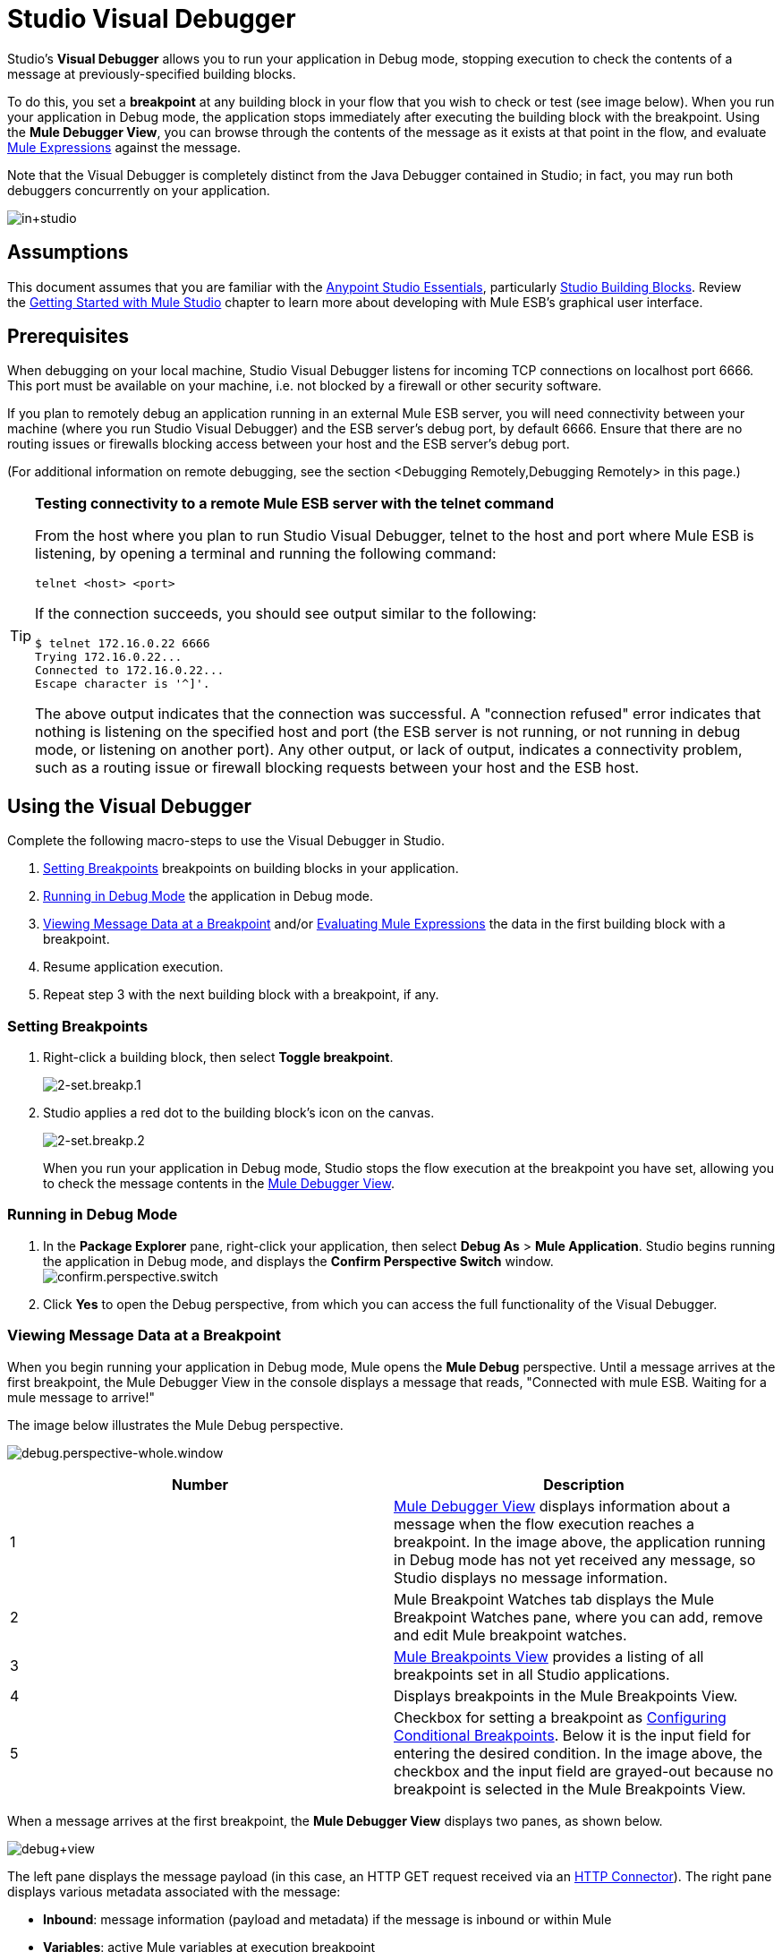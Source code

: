 = Studio Visual Debugger
:keywords: mule, esb, studio, anypoint studio, debug, debugger, break points, breakpoints

Studio's *Visual Debugger* allows you to run your application in Debug mode, stopping execution to check the contents of a message at previously-specified building blocks.

To do this, you set a *breakpoint* at any building block in your flow that you wish to check or test (see image below). When you run your application in Debug mode, the application stops immediately after executing the building block with the breakpoint. Using the *Mule Debugger View*, you can browse through the contents of the message as it exists at that point in the flow, and evaluate link:/mule-user-guide/v/3.8/mule-expression-language-mel[Mule Expressions] against the message.

Note that the Visual Debugger is completely distinct from the Java Debugger contained in Studio; in fact, you may run both debuggers concurrently on your application.

image:in+studio.jpeg[in+studio]

== Assumptions

This document assumes that you are familiar with the link:/mule-fundamentals/v/3.8/anypoint-studio-essentials[Anypoint Studio Essentials], particularly link:/mule-user-guide/v/3.8/studio-building-blocks[Studio Building Blocks]. Review the link:/mule-fundamentals/v/3.8/basic-studio-tutorial[Getting Started with Mule Studio] chapter to learn more about developing with Mule ESB's graphical user interface.

== Prerequisites

When debugging on your local machine, Studio Visual Debugger listens for incoming TCP connections on localhost port 6666. This port must be available on your machine, i.e. not blocked by a firewall or other security software.

If you plan to remotely debug an application running in an external Mule ESB server, you will need connectivity between your machine (where you run Studio Visual Debugger) and the ESB server's debug port, by default 6666. Ensure that there are no routing issues or firewalls blocking access between your host and the ESB server's debug port.

(For additional information on remote debugging, see the section <Debugging Remotely,Debugging Remotely> in this page.)

[TIP]
====
*Testing connectivity to a remote Mule ESB server with the telnet command*

From the host where you plan to run Studio Visual Debugger, telnet to the host and port where Mule ESB is listening, by opening a terminal and running the following command:

[source, code, linenums]
----
telnet <host> <port>
----

If the connection succeeds, you should see output similar to the following:

[source, code, linenums]
----
$ telnet 172.16.0.22 6666
Trying 172.16.0.22...
Connected to 172.16.0.22...
Escape character is '^]'.
----

The above output indicates that the connection was successful. A "connection refused" error indicates that nothing is listening on the specified host and port (the ESB server is not running, or not running in debug mode, or listening on another port). Any other output, or lack of output, indicates a connectivity problem, such as a routing issue or firewall blocking requests between your host and the ESB host.
====

== Using the Visual Debugger

Complete the following macro-steps to use the Visual Debugger in Studio.

. <<Setting Breakpoints>> breakpoints on building blocks in your application.
. <<Running in Debug Mode>> the application in Debug mode.
. <<Viewing Message Data at a Breakpoint>> and/or <<Evaluating Mule Expressions>> the data in the first building block with a breakpoint.
. Resume application execution.
. Repeat step 3 with the next building block with a breakpoint, if any. +


=== Setting Breakpoints

. Right-click a building block, then select *Toggle breakpoint*. +

+
image:2-set.breakp.1.png[2-set.breakp.1]
+

. Studio applies a red dot to the building block's icon on the canvas. +

+
image:2-set.breakp.2.png[2-set.breakp.2]
+

When you run your application in Debug mode, Studio stops the flow execution at the breakpoint you have set, allowing you to check the message contents in the <<Mule Debugger View>>.

=== Running in Debug Mode

. In the *Package Explorer* pane, right-click your application, then select *Debug As* > *Mule Application*. Studio begins running the application in Debug mode, and displays the *Confirm Perspective Switch* window. +
 image:confirm.perspective.switch.png[confirm.perspective.switch] +

. Click *Yes* to open the Debug perspective, from which you can access the full functionality of the Visual Debugger.  +

=== Viewing Message Data at a Breakpoint

When you begin running your application in Debug mode, Mule opens the *Mule Debug* perspective. Until a message arrives at the first breakpoint, the Mule Debugger View in the console displays a message that reads, "Connected with mule ESB. Waiting for a mule message to arrive!"   

The image below illustrates the Mule Debug perspective.

image:debug.perspective-whole.window.png[debug.perspective-whole.window]

[cols=",",options="header",]
|===
|Number |Description
|1 |<<Mule Debugger View>> displays information about a message when the flow execution reaches a breakpoint. In the image above, the application running in Debug mode has not yet received any message, so Studio displays no message information.
|2 |Mule Breakpoint Watches tab displays the Mule Breakpoint Watches pane, where you can add, remove and edit Mule breakpoint watches.
|3 |<<Mule Breakpoints View>> provides a listing of all breakpoints set in all Studio applications.
|4 |Displays breakpoints in the Mule Breakpoints View.
|5 |Checkbox for setting a breakpoint as <<Configuring Conditional Breakpoints>>. Below it is the input field for entering the desired condition. In the image above, the checkbox and the input field are grayed-out because no breakpoint is selected in the Mule Breakpoints View.
|===

When a message arrives at the first breakpoint, the *Mule Debugger View* displays two panes, as shown below.

image:debug+view.png[debug+view]

The left pane displays the message payload (in this case, an HTTP GET request received via an link:/mule-user-guide/v/3.8/http-connector[HTTP Connector]). The right pane displays various metadata associated with the message:

* *Inbound*: message information (payload and metadata) if the message is inbound or within Mule
* *Variables*: active Mule variables at execution breakpoint
* *Outbound*: message information (payload and metadata) if the message is outbound
* *Session*: active session variables at execution breakpoint

To resume execution, click the *Resume* icon (see below) or press `F8`. Your application runs until the message reaches the next breakpoint, if any.

image:debug+button.png[debug+button]

Rather than simply resuming execution, you can choose to go to the next message processor, skip to a selected message processor, or stop the application. See <<Execution Control Tools>> for full details.

=== Mule Debugger View

This section contains a full description of the Mule Debugger View and all its available tools.

image:Debugger.View.Full.Desc-MODIF.png[Debugger.View.Full.Desc-MODIF]

==== Left Pane

The left pane displays the message payload as a tree structure.

[width="100%",cols="34%,33%,33%",options="header",]
|===
|Number |Description |Remarks
|1 |*Name* column displays the name of each message property. |The first property displayed is always the name of the message processor.
|2 |*Value* column | 
|3 |*Type* column | 
|4 |Name of a message property. a|
To see any nested elements for a property, click the arrow next to the property name . You can see all objects in the message payload.

image:expand.payload.element.png[expand.payload.element]

|5 |Value of each message property a|
On some message processors, you can change the message payload by editing the payload properties. Visual Debugger automatically stores the modified payload object. When you resume running the application, the message progresses with the modified value.

To edit a message property:

. Click the value you wish to change.
. Type a new value.
. Press *Enter*.

image:edit.payload.prop.png[edit.payload.prop]

|===

==== Right Pane

The right pane displays message metadata.

[cols=",",options="header",]
|===
|Number |Description
|6 |*Inbound* pane displays message data if the message processor is an inbound endpoint.
|7 |*Variables* pane displays any Mule variable currently active.
|8 |*Outbound* pane displays message data if the message processor is an outbound endpoint.
|9 |*Session* pane displays any session variable currently active.
|===

==== Execution Control Tools

Use the tools described in the table below to perform actions in Mule Debug perspective.

[width="100%",cols="25%,25%,25%,25%",options="header",]
|===
|Number |Icon |Description |Shortcut
|10 |image:stop.icon.png[stop.icon] |*Terminate –* Click to stop the currently running application. | 

|11
|image:eval.mule.exp.icon.png[eval.mule.exp.icon] |*Evaluate Mule Expression –* Click to evaluate a Mule expression. a|

`Command+SHIFT+i`

Linux and Windows:

`Ctrl+SHIFT+i`

|12 |image:next.breakpoint.icon.png[next.breakpoint.icon] |*Next Processor –* Click to run the application and stop at the next message processor in the flow, even if there is no breakpoint at the next processor. |`F6`

|13
|image:to.m.proc.icon.png[to.m.proc.icon] |*Run to Processor –* Click to run the application and stop at the currently selected processor, even if there is no breakpoint at the currently selected processor. Emulates the behavior of the "Run to cursor" option in Java debuggers. (To select a processor, single-click its building block in the canvas.) |`F7`

|14
|image:resume.icon.png[resume.icon] |*resume -* Click to run the application until the next breakpoint, if any. | `F8`

|15
|image:start.poll.icon.png[start.poll.icon] |*Start Poll -*  When configuring a link:/mule-user-guide/v/3.8/poll-reference[Poll Scope] in your Mule application, click the _Start poll_ button to start polling the content inside the scope according to the frequency set in the poll scope. To force the poll results without waiting the frequency set, you can click the _force poll_ button that becomes visible only when you are debugging a poll scope: +
image:studio-visual-debugger-7fbdb.png[] . |

|16
|image:resume.poll.icon.png[resume.poll.icon] |*Stop Poll -*  When configuring a link:/mule-user-guide/v/3.8/poll-reference[Poll Scope] in your Mule application, click the _Stop poll_ button to stop the initiated poll Scope. This function only works if the poll has been initiated using the _Start Poll_ button above. +
|

|===



== Evaluating Mule Expressions

Complete the following steps to test a Mule expression against the message processor set with a breakpoint.

. Ensure that Studio has stopped flow execution at the desired breakpoint. When stopped, the breakpoint appears surrounded by a dotted blue line in the canvas, and Studio populates the <<Mule Debugger View>> with information.
. Click the *Evaluate Mule Expression* icon  above the right-hand pane in the Mule Debugger View. Studio displays the expression evaluation window (with yellow background in the image below).
+
image:expr.eval.window1-2.png[image]

. Type the Mule expression you wish to evaluate in the provided input field, then press *enter*. Studio evaluates the expression, then displays the result in the *Name*, *Value* and *Type* columns.

For instance, in the example <<Viewing Message Data at a Breakpoint>>, the message is an HTTP request containing two properties, `Symbol` and `Method`. To see the value for `Method`, enter `#[message.inboundProperties['Method']`, then press *Enter*.

image:expr.eval.window2.png[expr.eval.window2]

Using the expression evaluation window, you can also edit message properties or attributes. Simply right-click the property value or attribute, type the new value, then press *enter*.

== Setting Breakpoint Parameters

You can configure breakpoints according to three parameters, described in the table below. These parameters are set in the <<Mule Breakpoints View>>.

[width="100%",cols="50%,50%",options="header",]
|===
|Type |Description
|Default (no parameters) |Default configuration for a user-defined breakpoint. The breakpoint is set on a user-defined building block, and activated by default. When a message reaches the breakpoint building block, Studio stops flow execution and displays the contents of the message in the Mule Debugger View.
|*Conditional* |The breakpoint is activated only if a user-defined condition evaluates to _true_.
|*Exception* |This is a global parameter. When set, Studio stops flow execution _at any building block_ where an exception occurs. The Mule Debugger View will display the message contents at the building block that threw the exception.
|===

Set these parameters in the *Mule Breakpoints* view, described below.

=== Mule Breakpoints View

This view displays all breakpoints defined in all the applications currently open in Studio. To access the **Mule Breakpoints **view, ensure that you are currently in the Debug Perspective. (If not, click *Mule Debug* under the main toolbar). From the Debug Perspective, click the *Mule Breakpoints* tab to the right of the Studio palette.

image:general.desc-2.png[general.desc-2]

In the image above, the Mule Breakpoints View displays all breakpoints of all applications currently open in Studio. Studio lists the breakpoints in the following format: `<application name> [<message processor number>] - <flow name>`.

[cols=",,",options="header",]
|===
|Number |Description |Remarks
|1 |<<Configuring Exception Breakpoints>> parameter (toggle) |applies to all message processors
|2 |remove all breakpoints |does not remove message processors, only unsets all breakpoints
|3 |remove selected breakpoint | 
|4 |set selected breakpoint as <<Configuring Conditional Breakpoints>> | 
|5 |condition to evaluate for the selected breakpoint, if set as conditional |condition must be a boolean; breakpoint activates if condition evaluates to _true_.
|===

==== Activating And Deactivating Breakpoints

When you set a breakpoint, Studio activates the breakpoint by default. In the *Mule Breakpoints View*, indicates the activation with a checked box to the left of the breakpoint name. Uncheck the box to deactivate a breakpoint.  Though deactivated, Studio does not _delete_ the breakpoint. In the canvas pane, the breakpoint's corresponding building block displays a gray circle instead of red.

The images below display two breakpoints, set in the first two message processors of the `HTTP_input` flow. The breakpoint for the first message processor, indicated as `processors:1/0/0`, is activated. The breakpoint for the second message processor, `processors:1/1/0`, is deactivated.

image:deselected.break.png[deselected.break]

image:selected-deselected.in.canvas.png[selected-deselected.in.canvas]

==== Configuring Conditional Breakpoints

A conditional breakpoint is activated only if a user-defined condition evaluates to _true_ when Studio executes the building block with the breakpoint. You define the condition using a link:/mule-user-guide/v/3.8/mule-expression-language-mel[Mule Expression].

. Click the breakpoint in the *Mule Breakpoints View* to select it.
. Check *Conditional* at the bottom of the Mule Breakpoints View.
. Enter the condition that must be met for the breakpoint to be activated.

For example, the following expression activates the breakpoint if the value of message property `Method` is `REST`:

[source, code, linenums]
----
#[message.inboundProperties['Method']=='REST']
----

==== Configuring Exception Breakpoints

To set the *Exception* parameter for the application, click the *Exceptions* button (represented by a lightening bolt icon) in the Breakpoints View. This parameter causes _any message processor_ in the application to become a breakpoint if it throws an exception. In such a case, Studio stops flow execution at the message processor which threw the exception, then displays the message in the *Mule Debugger View*. Additionally, Studio displays the exception throwing building block surrounded by a red, dotted-line square (see image below).

image:exception.png[exception]

In the image above, the `XsltRest transformer` building block threw an exception, stopping application execution. (Notice that the building block was not set as a breakpoint.) The Mule Debugger View displays the message content, allowing you to see the contents of the exception.

== Using Mule Expression Watches

Mule Visual Debugger can watch for selected Mule expression in all active breakpoints. If the expression occurs at at any of the active breakpoints, Mule evaluates the expression, then displays the result in the *Mule Expression Watches* view.

To access the *Mule Expression Watches* view, ensure that you are currently in the Mule Debug Perspective. (If not, click *Mule Debug* under the main toolbar). From the Debug Perspective, click the *Mule Expression Watches* tab to the right of the Studio Palette.

=== Mule Expression Watches View

image:mule.exp.watches.png[mule.exp.watches]

[cols=",",options="header",]
|===
|Number |Description
|1 |*Add Expression* icon. Click to add a Mule expression to watch for.
|2 |*Delete Expression* icon. Click to delete the selected Mule expression.
|3 |*Delete All Expression*s icon. Click to delete all Mule expressions on the watch list.
|===

. To instruct Studio to watch for an expression, click the *Add Expression* icon shown above. 
. Mule prompts you to enter the new expression for which to watch. 
. Studio displays the new Watch in the Mule Expression Watches View, as shown above.  If your expression is a declaration, Mule returns a boolean; if not, Mule returns the value. For example: +

* The expression `message.payload == 'myPayload'` returns either `true` or `false`. 
* The expression `message.payload` returns the value of `message.payload`.

== Debugging Remotely

You can debug an application on a remote Mule ESB Server using *Remote Mule Application*. To do so, you must start the ESB server in debug mode, then connect to the server from Studio.

[NOTE]
====
* When you start Mule ESB in debug mode, _all_ applications that you launch in that server run in debug mode.
* Remote debugging does not work with link:/mule-user-guide/v/3.8/mule-high-availability-ha-clusters[clusters].
====
=== Starting Mule ESB Server In Debug Mode

. To start the server in debug mode, use the following parameters: +

+
[width="100%",cols="50%,50%",options="header",]
|======
|Parameter |Description
a|
----

-M-Dmule.debug.enable=true
----

 |*Mandatory*. Sets debugging mode in Mule ESB. Issue this parameter first.
a|
----
-------
-M-Dmule.debug.port=<port number>
----
-------

 |*Optional*. Sets the listening port for incoming connections from Studio. If unset, the listening port will be 6666.
a|
----
-
-M-Dmule.debug.suspend=true
----
-

 |*Optional*. Sets "suspend" mode in Mule ESB. In suspend mode, Mule ESB will start, then immediately suspend application execution until it receives a connection on the debug port.
|======
. To pass the parameters to the server, follow one of the two methods outlined below. +
.. *Method 1*: pass the parameters to Mule ESB on the command line in the appropriate order, as shown in the example below.
+

[source, xml, linenums]
----
<$MULE_HOME>/bin/mule -M-Dmule.debug.enable=true -M-Dmule.debug.port=1234
----
+
The command displayed above starts Mule in the foreground. To exit Mule when it is running in the foreground, press `Ctrl+C`. 
+
To start Mule in debugging mode in the background, issue `start` as the first parameter for the `mule` command, as shown below.
+

[source, xml, linenums]
----
<$MULE_HOME>/bin/mule start -M-Dmule.debug.enable=true -M-Dmule.debug.port=1234
----

.. *Method 2*: include the parameters in the wrapper configuration file, `$MULE_HOME/conf/wrapper.conf`, as shown below.

[source, code, linenums]
----
wrapper.java.additional.4=-Dmule.debug.enable=true
wrapper.java.additional.5=-Dmule.debug.port=1234
----

In the code shown above, replace the parameter number to reflect the number of active parameters in your configuration file.

=== Connecting to the Remote Mule ESB Server

Before accessing and debugging your application on a remote server, you must first link:/mule-management-console/v/3.8/deploying-applications[export and deploy] your application to the desired Mule ESB server.

. In Studio, click the arrow next to the debug icon (represented by a small insect) , then select *Debug Configurations*. Studio displays the *Debug Configurations* window.
. In the window's left pane, click *Remote Mule Application*.
. Click the new configuration icon  (represented by a blank page with a yellow plus sign) to add a new configuration.
. Enter the required parameters for the configuration:

* *Name:* name for this configuration
* *Host:* indicates the location of the remote Mule ESB server
* *Port:* indicates the listening port for the remote Mule ESB server

== See Also

* Read more about the Studio Visual Debugger in our link:http://blogs.mulesoft.org/mule-studio-visual-flow-debugger-walk-through/[MuleSoft Blog].
* Explore link:/mule-user-guide/v/3.8/datasense[DataSense], another tool to facilitate development of applications with fewer bugs at runtime
* Use Studio, including Studio Visual Debugger, as an link:/mule-user-guide/v/3.8/studio-in-eclipse[Eclipse plugin].
* Learn more about setting link:/mule-user-guide/v/3.8/business-events[Business Events] in your Enterprise Edition Studio application.
